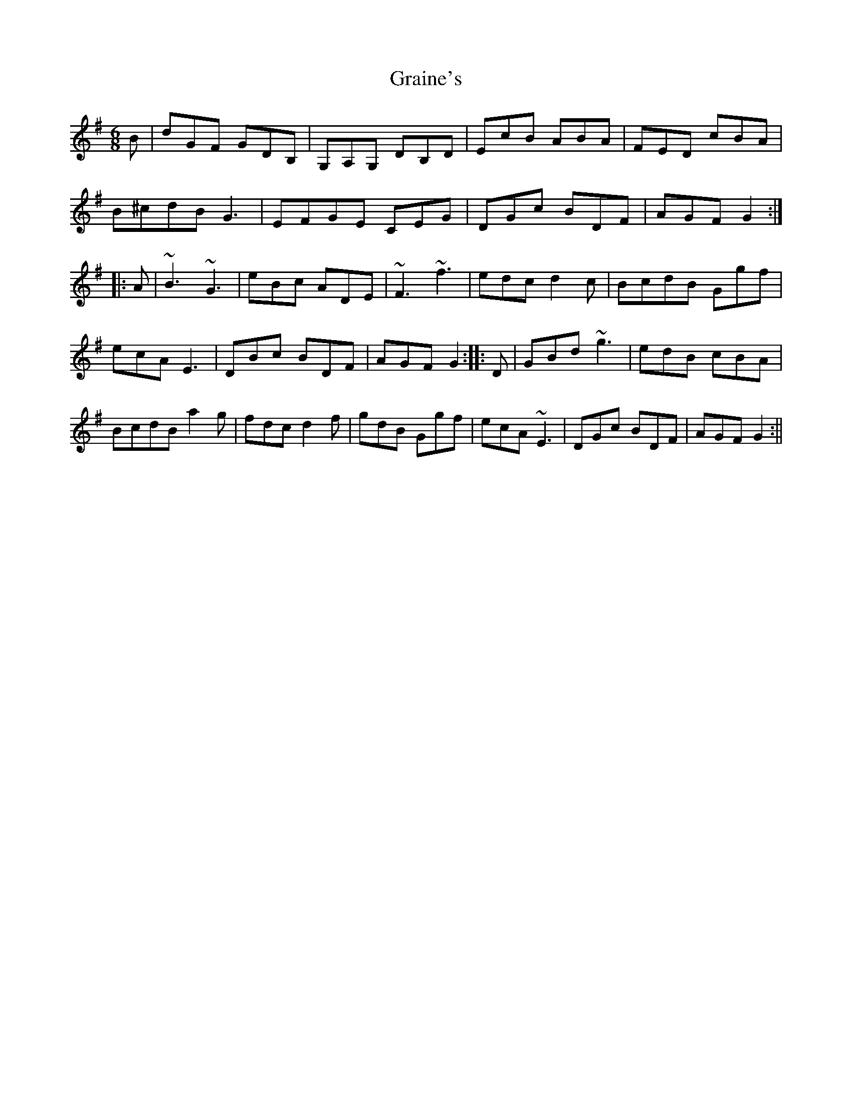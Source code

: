 X: 1
T: Graine's
Z: radriano
S: https://thesession.org/tunes/488#setting488
R: jig
M: 6/8
L: 1/8
K: Gmaj
B |dGF GDB, | G,A,G, DB,D | EcB ABA | FED cBA |
B2/^c2/d2/B G3 | E2/F2/G2/E CEG | DGc BDF | AGF G2 :|
|: A |~B3 ~G3 | eBc ADE | ~F3 ~f3 | edc d2c | B2/c2/d2/B Ggf |
ecA E3 | DBc BDF | AGF G2 :: D | GBd ~g3 | edB cBA |
B2/c2/d2/B a2g | fdc d2f | gdB Ggf | ecA ~E3 | DGc BDF | AGF G2 :||

